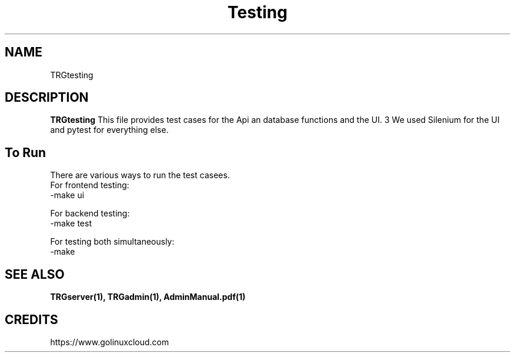 ."Process this file with
."groff -m -Tascii test_script.1
."

.TH Testing 1

.SH NAME
TRGtesting

.SH DESCRIPTION
.B TRGtesting
This file provides test cases for the Api an database functions and the UI.
3 We used Silenium for the UI and pytest for everything else.
.RS
.RE
.SH To Run
There are various ways to run the test casees.
.nf
For frontend testing:
-make ui

For backend testing:
-make test

For testing both simultaneously:
-make

.SH SEE ALSO
.BR TRGserver(1),
.BR TRGadmin(1),
.BR AdminManual.pdf(1)

.SH CREDITS
.PP 
https://www.golinuxcloud.com
